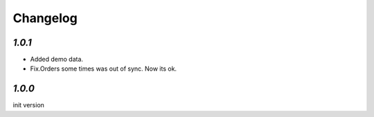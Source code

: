 .. _changelog:

Changelog
=========

`1.0.1`
-------

- Added demo data.
- Fix.Orders some times was out of sync. Now its ok.

`1.0.0`
-------

init version
